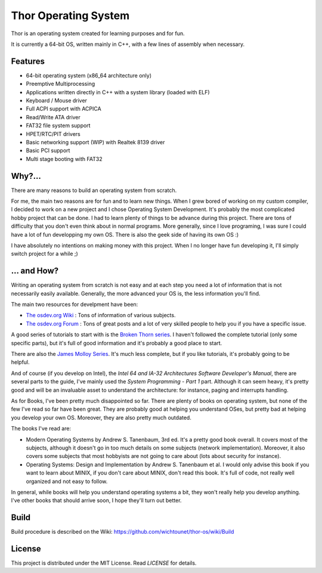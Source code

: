 Thor Operating System
=====================

.. image:: https://github.com/wichtounet/thor-os/wiki/images/thor-vesa.png

Thor is an operating system created for learning purposes and for fun.

It is currently a 64-bit OS, written mainly in C++, with a few lines of assembly when necessary.

Features
########

* 64-bit operating system (x86_64 architecture only)
* Preemptive Multiprocessing
* Applications written directly in C++ with a system library (loaded with ELF)
* Keyboard / Mouse driver
* Full ACPI support with ACPICA
* Read/Write ATA driver
* FAT32 file system support
* HPET/RTC/PIT drivers
* Basic networking support (WIP) with Realtek 8139 driver
* Basic PCI support
* Multi stage booting with FAT32

Why?...
#######

There are many reasons to build an operating system from scratch.

For me, the main two reasons are for fun and to learn new things. When I grew bored of working on my custom compiler, I decided to work on a new project and I chose Operating System Development. It's probably the most complicated hobby project that can be done. I had to learn plenty of things to be advance during this project. There are tons of difficulty that you don't even think about in normal programs. More generally, since I love programing, I was sure I could have a lot of fun developping my own OS. There is also the geek side of having its own OS :)

I have absolutely no intentions on making money with this project. When I no longer have fun developing it, I'll simply switch project for a while ;)

... and How?
############

Writing an operating system from scratch is not easy and at each step you need a lot of information that is not necessarily easily available. Generally, the more advanced your OS is, the less information you'll find.

The main two resources for develpment have been:

* `The osdev.org Wiki <http://wiki.osdev.org/Main_Page>`_ : Tons of information of various subjects.
* `The osdev.org Forum <http://forum.osdev.org/index.php>`_ : Tons of great posts and a lot of very skilled people to help you if you have a specific issue.

A good series of tutorials to start with is the `Broken Thorn series <http://www.brokenthorn.com/Resources/OSDevIndex.html>`_. I haven't followed the complete tutorial (only some specific parts), but it's full of good information and it's probably a good place to start.

There are also the `James Molloy Series <https://web.archive.org/web/20160301082842/http://www.jamesmolloy.co.uk/tutorial_html/index.html>`_. It's much less complete, but if you like tutorials, it's probably going to be helpful.

And of course (if you develop on Intel), the *Intel 64 and IA-32 Architectures Software Developer's Manual*, there are several parts to the guide, I've mainly used the *System Programming - Part 1* part. Although it can seem heavy, it's pretty good and will be an invaluable asset to understand the architecture: for instance, paging and interrupts handling.

As for Books, I've been pretty much disappointed so far. There are plenty of books on operating system, but none of the few I've read so far have been great. They are probably good at helping you understand OSes, but pretty bad at helping you develop your own OS. Moreover, they are also pretty much outdated.

The books I've read are:

* Modern Operating Systems by Andrew S. Tanenbaum, 3rd ed. It's a pretty good book overall. It covers most of the subjects, although it doesn't go in too much details on some subjects (network implementation). Moreover, it also covers some subjects that most hobbyists are not going to care about (lots about security for instance).
* Operating Systems: Design and Implementation by Andrew S. Tanenbaum et al. I would only advise this book if you want to learn about MINIX, if you don't care about MINIX, don't read this book. It's full of code, not really well organized and not easy to follow.

In general, while books will help you understand operating systems a bit, they won't really help you develop anything. I've other books that should arrive soon, I hope they'll turn out better.

Build
#####

Build procedure is described on the Wiki: https://github.com/wichtounet/thor-os/wiki/Build

License
#######

This project is distributed under the MIT License. Read `LICENSE` for details.
